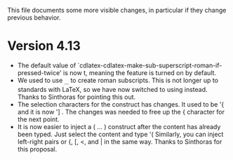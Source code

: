 This file documents some more visible changes, in particular if they
change previous behavior.

* Version 4.13
- The default value of
  `cdlatex-cdlatex-make-sub-superscript-roman-if-pressed-twice' is now
  t, meaning the feature is turned on by default.
- We used to use _{\rm ...} to create roman subscripts.  This is not
  longer up to standards with LaTeX, so we have now switched to using
  \mathrm instead.  Thanks to Sinthoras for pointing this out.  
- The selection characters for the \overbrace construct has changes.
  It used to be '{ and it is now '] .  The changes was needed to free
  up the { character for the next point.
- It is now easier to inject a \left( ... \right) construct after the
  content has already been typed.  Just select the content and type '(
  Similarly, you can inject left-right pairs or {, [, <, and | in the
  same way.  Thanks to Sinthoras for this proposal.

